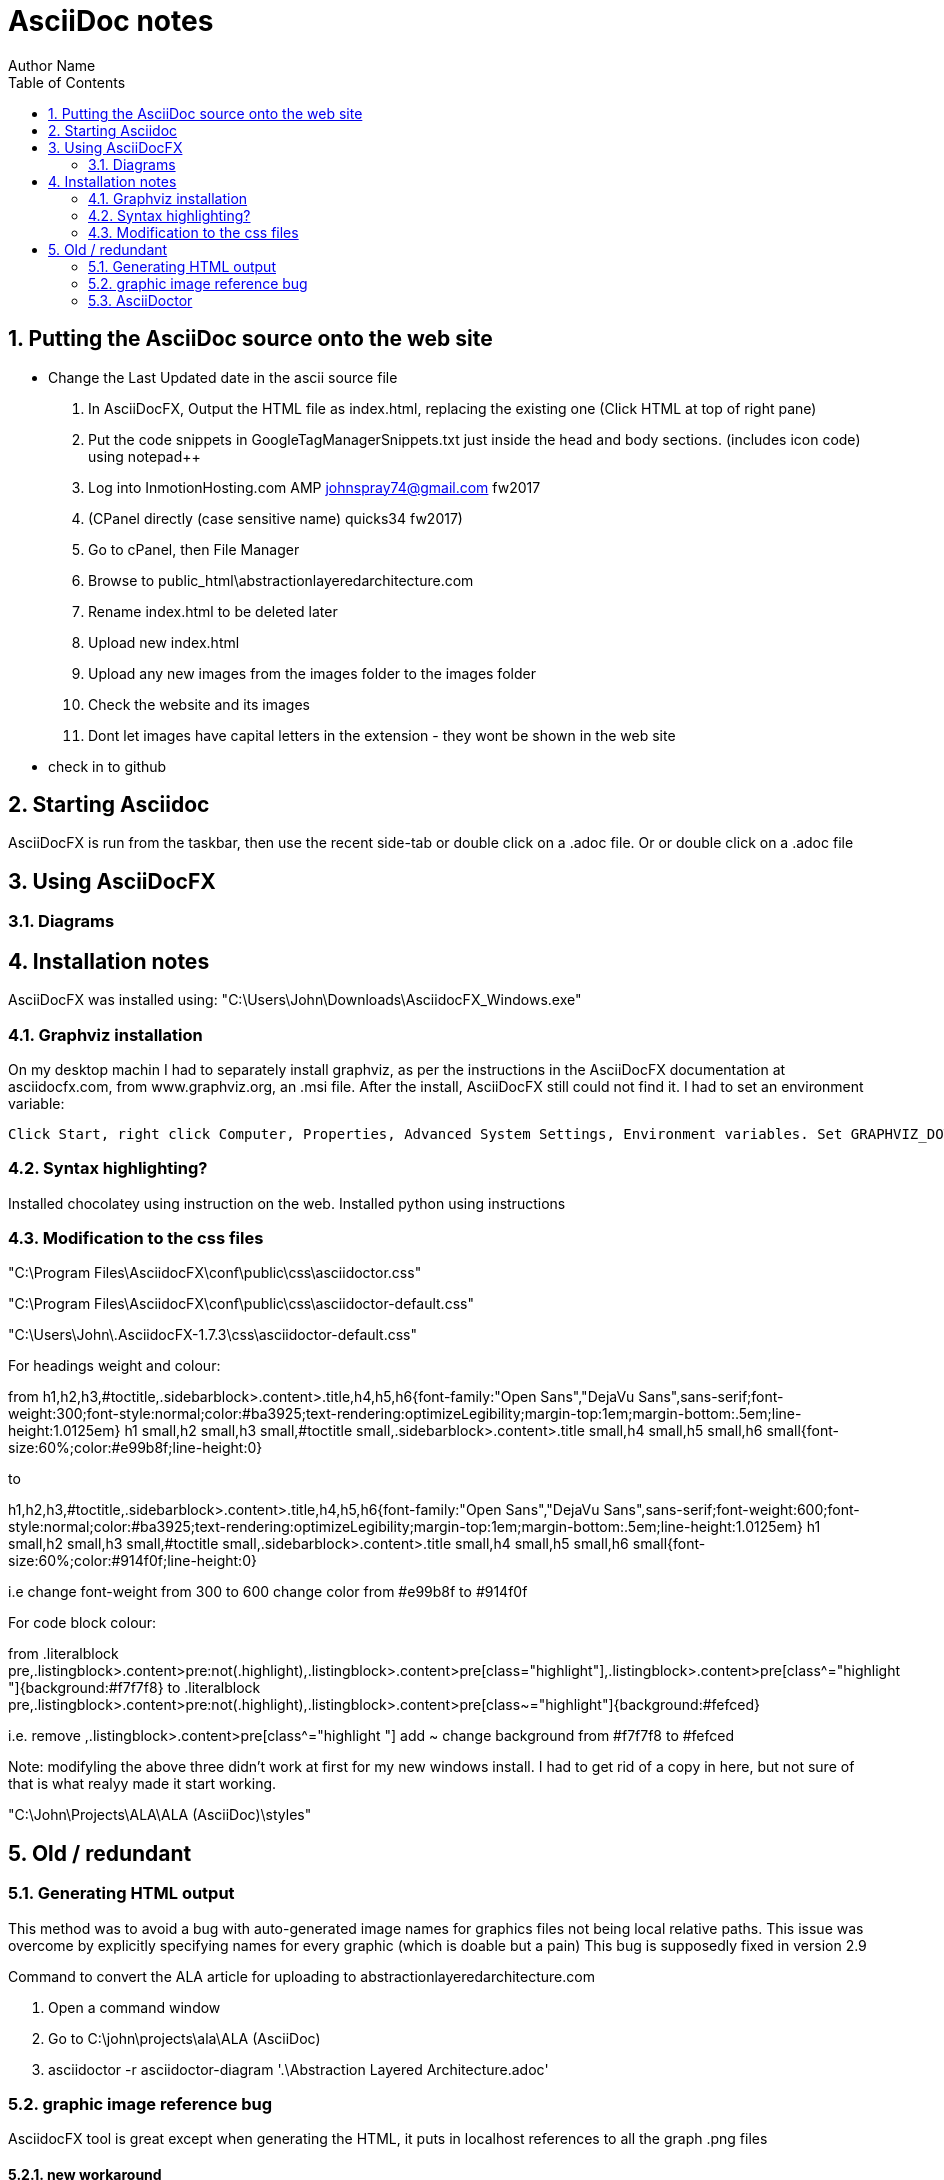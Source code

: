 = AsciiDoc notes
Author Name
:doctype: article
:encoding: utf-8
:lang: en
:toc: left
:numbered:



== Putting the AsciiDoc source onto the web site

* Change the Last Updated date in the ascii source file
. In AsciiDocFX, Output the HTML file as index.html, replacing the existing one (Click HTML at top of right pane)
. Put the code snippets in GoogleTagManagerSnippets.txt just inside the head and body sections. (includes icon code) using notepad++
. Log into InmotionHosting.com AMP  johnspray74@gmail.com fw2017
. (CPanel directly (case sensitive name) quicks34 fw2017)
. Go to cPanel, then File Manager
. Browse to public_html\abstractionlayeredarchitecture.com
. Rename index.html to be deleted later
. Upload new index.html
. Upload any new images from the images folder to the images folder
. Check the website and its images
. Dont let images have capital letters in the extension - they wont be shown in the web site
* check in to github

== Starting Asciidoc

AsciiDocFX is run from the taskbar, then use the recent side-tab or double click on a .adoc file. Or or double click on a .adoc file


== Using AsciiDocFX


=== Diagrams




== Installation notes

AsciiDocFX was installed using:
"C:\Users\John\Downloads\AsciidocFX_Windows.exe"

=== Graphviz installation

On my desktop machin I had to separately install graphviz, as per the instructions in the AsciiDocFX documentation at asciidocfx.com, from www.graphviz.org, an .msi file. After the install, AsciiDocFX still could not find it. I had to set an environment variable:

 Click Start, right click Computer, Properties, Advanced System Settings, Environment variables. Set GRAPHVIZ_DOT to C:\Program Files (x86)\Graphviz2.38\bin\dot.exe


=== Syntax highlighting?

Installed chocolatey using instruction on the web.
Installed python using instructions 


=== Modification to the css files

"C:\Program Files\AsciidocFX\conf\public\css\asciidoctor.css"

"C:\Program Files\AsciidocFX\conf\public\css\asciidoctor-default.css"

"C:\Users\John\.AsciidocFX-1.7.3\css\asciidoctor-default.css"


For headings weight and colour:

from
h1,h2,h3,#toctitle,.sidebarblock>.content>.title,h4,h5,h6{font-family:"Open Sans","DejaVu Sans",sans-serif;font-weight:300;font-style:normal;color:#ba3925;text-rendering:optimizeLegibility;margin-top:1em;margin-bottom:.5em;line-height:1.0125em}
h1 small,h2 small,h3 small,#toctitle small,.sidebarblock>.content>.title small,h4 small,h5 small,h6 small{font-size:60%;color:#e99b8f;line-height:0}

to

h1,h2,h3,#toctitle,.sidebarblock>.content>.title,h4,h5,h6{font-family:"Open Sans","DejaVu Sans",sans-serif;font-weight:600;font-style:normal;color:#ba3925;text-rendering:optimizeLegibility;margin-top:1em;margin-bottom:.5em;line-height:1.0125em}
h1 small,h2 small,h3 small,#toctitle small,.sidebarblock>.content>.title small,h4 small,h5 small,h6 small{font-size:60%;color:#914f0f;line-height:0}

i.e change font-weight from 300 to 600
change color from #e99b8f to #914f0f 


For code block colour:

from
.literalblock pre,.listingblock>.content>pre:not(.highlight),.listingblock>.content>pre[class="highlight"],.listingblock>.content>pre[class^="highlight "]{background:#f7f7f8}
to
.literalblock pre,.listingblock>.content>pre:not(.highlight),.listingblock>.content>pre[class~="highlight"]{background:#fefced}

i.e. remove ,.listingblock>.content>pre[class^="highlight "]
add ~
change background from #f7f7f8 to #fefced
 
Note: modifyling the above three didn't work at first for my new windows install. I had to get rid of a copy in here, but not sure of that is what realyy made it start working.

"C:\John\Projects\ALA\ALA (AsciiDoc)\styles"

== Old / redundant

=== Generating HTML output

This method was to avoid a bug with auto-generated image names for graphics files not being local relative paths. This issue was overcome by explicitly specifying names for every graphic (which is doable but a pain) This bug is supposedly fixed in version 2.9 

Command to convert the ALA article for uploading to abstractionlayeredarchitecture.com

. Open a command window
. Go to  C:\john\projects\ala\ALA (AsciiDoc)
. asciidoctor -r asciidoctor-diagram '.\Abstraction Layered Architecture.adoc'


=== graphic image reference bug

AsciidocFX tool is great except when generating the HTML, it puts in localhost references to all the graph .png files


==== new workaround

Make sure you give a filename to every graphic, don't let it allocate them automatically

==== old workaround

Work around is use AsciiDoctor, Asciidoctor-diagram.

Installed ruby and set the path - not sure how.

Then in a windows command window used these commands:

gem install asciidoctor diagram

There were various other things I did according to asciidoctor-diagram instractions on Internet, but not sure if any were necessary except this:

command line in a DOS windows containing the file to be converted

asciidoctor -r asciidoctor-diagram '.\Abstraction Layered Architecture.adoc'



=== AsciiDoctor

There are two main ways to use AsciiDoctor (not AsciiDocFX) (the ruby version) on windows.
1. An all in one app call AsciiDocFX.
2. AsciiDoctor.exe, a command line utility (that needs Ruby installed) that converts .adoc files to HTML.
You would then use another uby utility called Guard which can watch the .adoc file for changes, and run AsciiDoctor each time,
then configuare a browser to live watch the HTML file.

In preparation for the 2nd method, I have installed Ruby, and then using the gem command, installed asciidoctor and guard.
The internet page describes how to set up guard.

Installed this ruby installer which also automatically installs its JRE dependency. 
"C:\Users\John\Downloads\rubyinstaller-2.5.1-2-x64.exe"

Then in the DOS command window you can install ruby programs:
gem install asciidoctor
asciidoctor --version

gem install guard guard-shell

I have successfully used the AsciiDoctor.exe utility in a DOS command window by opening Powershell window in the relevant folder and typeing in
AsciiDoctor Cheatsheet.adoc


Command to convert the ALA article for uploading to abstractionlayeredarchitecture.com
Open a command window
Go to C:\john\projects\ala\ALA (AsciiDoc)
asciidoctor -r asciidoctor-diagram '.\Abstraction Layered Architecture.adoc'

